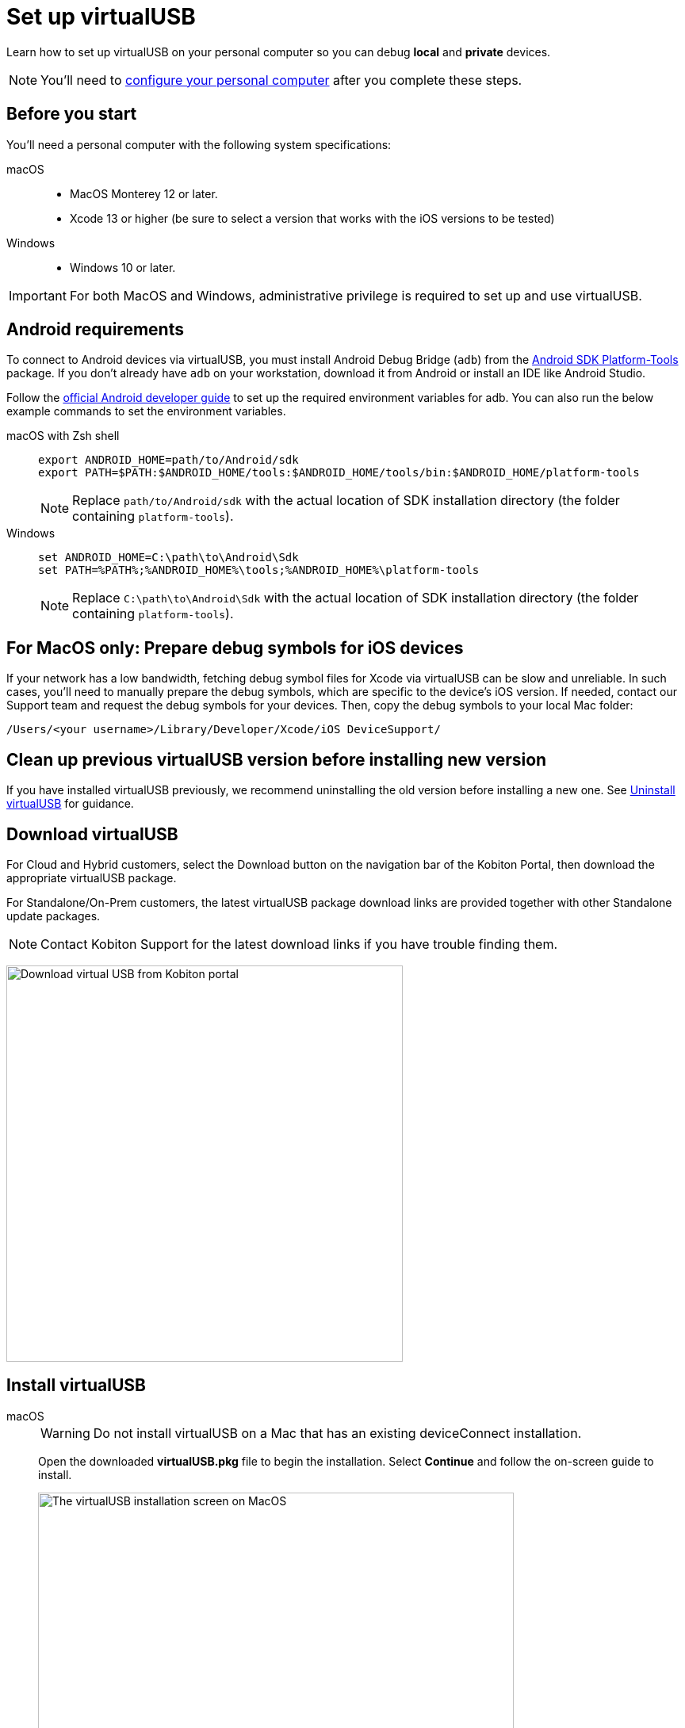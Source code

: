 = Set up virtualUSB
:navtitle: Set up virtualUSB
:tabs-sync-option:

Learn how to set up virtualUSB on your personal computer so you can debug *local* and *private* devices.

[NOTE]
You'll need to xref:debugging:local-devices/configure-your-personal-computer.adoc[configure your personal computer] after you complete these steps.

== Before you start

You'll need a personal computer with the following system specifications:


[tabs]
======
macOS::
+

* MacOS Monterey 12 or later.

* Xcode 13 or higher (be sure to select a version that works with the iOS versions to be tested)

Windows::

* Windows 10 or later.

======

[IMPORTANT]
For both MacOS and Windows, administrative privilege is required to set up and use virtualUSB.

== Android requirements

To connect to Android devices via virtualUSB, you must install Android Debug Bridge (`adb`) from the https://developer.android.com/tools/releases/platform-tools#downloads[Android SDK Platform-Tools,window=read-later] package. If you don't already have `adb` on your workstation, download it from Android or install an IDE like Android Studio.

Follow the https://developer.android.com/studio/command-line/variables[official Android developer guide] to set up the required environment variables for adb. You can also run the below example commands to set the environment variables.

[tabs]
======
macOS with Zsh shell::
+
--
[source,shell]
----
export ANDROID_HOME=path/to/Android/sdk
export PATH=$PATH:$ANDROID_HOME/tools:$ANDROID_HOME/tools/bin:$ANDROID_HOME/platform-tools
----
[NOTE]
Replace `path/to/Android/sdk` with the actual location of SDK installation directory (the folder containing `platform-tools`).
--

Windows::
+
--
[source,shell]
----
set ANDROID_HOME=C:\path\to\Android\Sdk
set PATH=%PATH%;%ANDROID_HOME%\tools;%ANDROID_HOME%\platform-tools
----
[NOTE]
Replace `C:\path\to\Android\Sdk` with the actual location of SDK installation directory (the folder containing `platform-tools`).
--
======

== For MacOS only: Prepare debug symbols for iOS devices

If your network has a low bandwidth, fetching debug symbol files for Xcode via virtualUSB can be slow and unreliable. In such cases, you'll need to manually prepare the debug symbols, which are specific to the device’s iOS version. If needed, contact our Support team and request the debug symbols for your devices. Then, copy the debug symbols to your local Mac folder:
[source]
/Users/<your username>/Library/Developer/Xcode/iOS DeviceSupport/

== Clean up previous virtualUSB version before installing new version

If you have installed virtualUSB previously, we recommend uninstalling the old version before installing a new one. See xref:uninstall-virtualusb.adoc[Uninstall virtualUSB,window=read-later] for guidance.

== Download virtualUSB

For Cloud and Hybrid customers, select the Download button on the navigation bar of the Kobiton Portal, then download the appropriate virtualUSB package.

For Standalone/On-Prem customers, the latest virtualUSB package download links are provided together with other Standalone update packages.

[NOTE]
Contact Kobiton Support for the latest download links if you have trouble finding them.

image:debugging:download-virtualusb-closeup.png[width=500,alt="Download virtual USB from Kobiton portal"]

== Install virtualUSB

[tabs]
======
macOS::
+
--
[WARNING]
Do not install virtualUSB on a Mac that has an existing deviceConnect installation.

Open the downloaded *virtualUSB.pkg* file to begin the installation. Select *Continue* and follow the on-screen guide to install.

image:install-virtualusb-macos.png[width=600,alt="The virtualUSB installation screen on MacOS"]

After the installation completes, go to the *Applications* folder in Finder, and open *virtualUSB*:

image:virtualusb-applications-macos.png[width=600,alt="The virtualUSB app under Applications"]

If this is the first time launching the app, provide the administrator password to install the required daemon:

image:osascript-popup-macos.png[width=400,alt="The pop-up for permission to install daemon"]

[IMPORTANT]
The daemon needs to be installed for virtualUSB to work. If you dismiss the above pop-up by mistake, quit and re-open virtualUSB to view and accept the prompt.

Agree to the License terms and select *Continue*:

image:virtualusb-license-agreement.png[width=600,alt="The virtualUSB License agreement with the accept option checked"]

--

Windows::
+
--
Open the downloaded virtualUSB.msi file. When the virtualUSB Setup Wizard starts, select Next, then follow the on-screen guide to install.

image:install-virtualusb-windows.png[width=600,alt="The virtualUSB installationw wizard start screen on Windows"]

During installation, select *Yes* in the *User Account Control* pop-up to give the installer administrative permission:

image:user-access-control-virtualusb-windows.png[width=400,alt="The User Account Control pop-up with the Yes option highlighted"]

When your installation is complete, launch *virtualUSB* from the Windows Start menu:

image:virtualusb-start-menu-windows.png[width=600,alt="The virtualUSB app in the Start Menu"]

Upon the first time launching the app, you must agree to the License terms and select *Continue*:

image:virtualusb-license-agreement.png[width=600,alt="The virtualUSB License agreement with the accept option checked"]

--
======

[#_launch_vusb_and_log_in]
== Launch virtualUSB and log in

[tabs]
====

Cloud/Hybrid::
+
--

Launch virtualUSB and sign in using your email address and password or xref:profile:manage-your-api-credentials.adoc[Kobiton API key].

image:debugging:sign-in-virtualusb-context.png[width=1000,alt="Sign in Virtual USB using email or API Key"]

--

Cloud/Hybrid with custom domain::
+
--

Select the **Login to your custom domain portal** checkbox in the login screen.

image:login-virtualusb-custom-domain.png[width=600,alt="The virtualUSB login screen with the additional fields for custom domain"]

Input the values for the two additional fields as below, replacing `<custom-domain>` with the customer's domain name:

* API Base Url: _https://api.<custom-domain>.com_

* API GRPC Base Url: _https://proxy-api-public-grpc-server.<custom-domain>.com_

Input the *Username/Email* and *Password/API Key* to log in.

The values for *API Base Url* and *API GRPC Base Url* are remembered and prefilled the next time you open the app.

--

Standalone/On-Prem::
+
--

Select the *Login to your custom domain portal* checkbox on the login screen

image:login-virtualusb-custom-domain.png[width=600,alt="The virtualUSB login screen with the additional fields for custom domain"]

Input the values for two the additional fields as `<http/https>://<Portal private domain or IP>:<REST API port>`, where:

* `<http/https>`: if the OP server uses HTTPS, then use https. Otherwise, use http.

* `<Portal private domain or IP>`: if the OP server has a private domain, use its private domain. Otherwise, use the OP server’s IP address.

* `<REST API port>`:

** For *API Base Url*, use `3000`.

** For *API GRPC Base Url*, use `3001`.

*Example:*

* API Base Url: `http://129.168.36.24:3000` or `https://www.acme.local:3000`

* API GRPC Base Url: `http://129.168.36.24:3001` or `https://www.acme.local:3001`

Then input the *Username/Email* and *Password/API Key* to log in.

--


====

